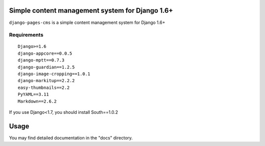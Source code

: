 Simple content management system for Django 1.6+
================================================

``django-pages-cms`` is a simple content management system for Django 1.6+

.. image:: https://travis-ci.org/dlancer/django-pages-cms.svg?branch=master
    :target: https://travis-ci.org/dlancer/django-pages-cms/
    :alt: Build status

.. image:: https://img.shields.io/pypi/v/django-pages-cms.svg
    :target: https://pypi.python.org/pypi/django-pages-cms/
    :alt: Latest PyPI version

.. image:: https://img.shields.io/pypi/dm/django-pages-cms.svg
    :target: https://pypi.python.org/pypi/django-pages-cms/
    :alt: Number of PyPI downloads

.. image:: https://img.shields.io/pypi/format/django-pages-cms.svg
    :target: https://pypi.python.org/pypi/django-pages-cms/
    :alt: Download format

.. image:: https://img.shields.io/pypi/l/django-pages-cms.svg
    :target: https://pypi.python.org/pypi/django-pages-cms/
    :alt: License

Requirements
------------

::

    Django>=1.6
    django-appcore==0.0.5
    django-mptt==0.7.3
    django-guardian==1.2.5
    django-image-cropping==1.0.1
    django-markitup==2.2.2
    easy-thumbnails==2.2
    PyYAML==3.11
    Markdown==2.6.2

If you use Django<1.7, you should install South==1.0.2

Usage
=====

You may find detailed documentation in the "docs" directory.

